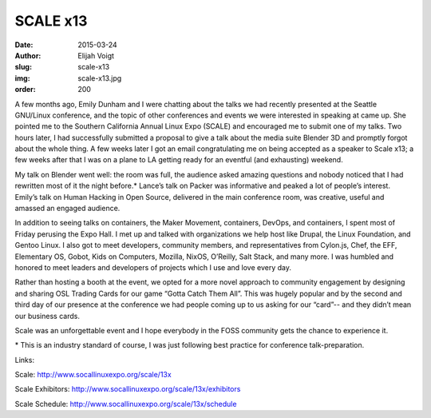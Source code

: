 SCALE x13
=========
:date: 2015-03-24
:author: Elijah Voigt
:slug: scale-x13
:img: scale-x13.jpg
:order: 200

A few months ago, Emily Dunham and I were chatting about the talks we had
recently presented at the Seattle GNU/Linux conference, and the topic of other
conferences and events we were interested in speaking at came up. She pointed
me to the Southern California Annual Linux Expo (SCALE) and encouraged me to
submit one of my talks. Two hours later, I had successfully submitted a proposal
to give a talk about the media suite Blender 3D and promptly forgot about the
whole thing. A few weeks later I got an email congratulating me on being
accepted as a speaker to Scale x13; a few weeks after that I was on a plane to
LA getting ready for an eventful (and exhausting) weekend.

My talk on Blender went well: the room was full, the audience asked amazing
questions and nobody noticed that I had rewritten most of it the night before.*
Lance’s talk on Packer was informative and peaked a lot of people’s interest.
Emily’s talk on Human Hacking in Open Source, delivered in the main conference
room, was creative, useful and amassed an engaged audience.

In addition to seeing talks on containers, the Maker Movement, containers,
DevOps, and containers, I spent most of Friday perusing the Expo Hall. I met up
and talked with organizations we help host like Drupal, the Linux Foundation,
and Gentoo Linux. I also got to meet developers, community members, and
representatives from Cylon.js, Chef, the EFF, Elementary OS, Gobot, Kids on
Computers, Mozilla, NixOS, O’Reilly, Salt Stack, and many more. I was humbled
and honored to meet leaders and developers of projects which I use and love
every day.

Rather than hosting a booth at the event, we opted for a more novel approach to
community engagement by designing and sharing OSL Trading Cards for our game
“Gotta Catch Them All”. This was hugely popular and by the second and third day
of our presence at the conference we had people coming up to us asking for our
“card”-- and they didn’t mean our business cards.

Scale was an unforgettable event and I hope everybody in the FOSS community gets
the chance to experience it.

\* This is an industry standard of course, I was just following best practice
for conference talk-preparation.

Links:

Scale: http://www.socallinuxexpo.org/scale/13x

Scale Exhibitors: http://www.socallinuxexpo.org/scale/13x/exhibitors

Scale Schedule: http://www.socallinuxexpo.org/scale/13x/schedule
